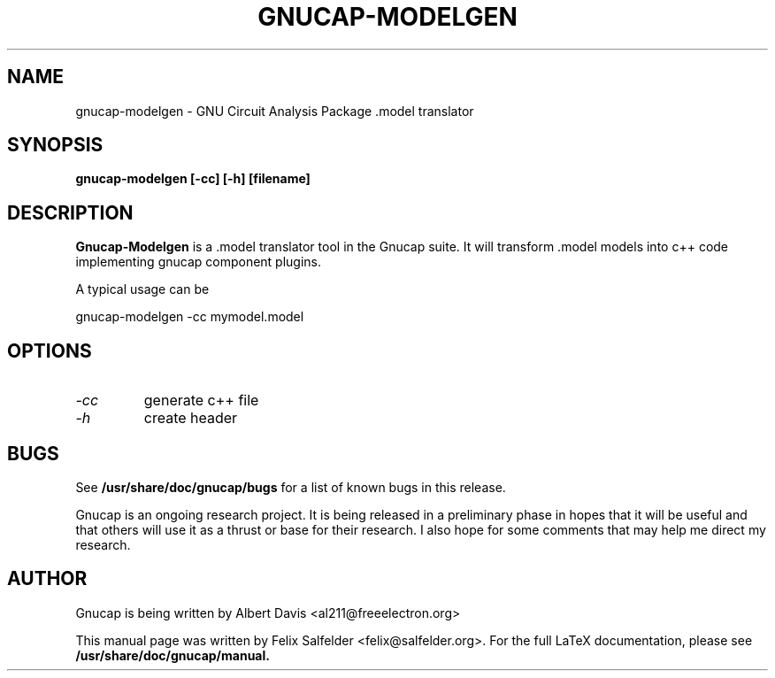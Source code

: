 .\" Hey, Emacs!  This is an -*- nroff -*- source file.
.TH GNUCAP-MODELGEN 1 "November 2016" "Debian Project" "Debian GNU"

.SH NAME
gnucap-modelgen \- GNU Circuit Analysis Package .model translator
.SH SYNOPSIS
.B gnucap-modelgen [\fB-cc\fP] [\fB-h\fP] [filename]
.br
.SH DESCRIPTION
.B Gnucap-Modelgen
is a .model translator tool in the Gnucap suite. It will transform .model models
into c++ code implementing gnucap component plugins.
.PP
A typical usage can be

gnucap-modelgen \-cc mymodel.model

.SH OPTIONS

.TP
\fI-cc\fI
generate c++ file
.TP
\fI-h\fI
create header

.SH BUGS
See
.B /usr/share/doc/gnucap/bugs
for a list of known bugs in this release.
.PP
Gnucap is an ongoing research project.  It is being released in a
preliminary phase in hopes that it will be useful and that others
will use it as a thrust or base for their research.  I also hope
for some comments that may help me direct my research.

.SH AUTHOR
Gnucap is being written by Albert Davis <al211@freeelectron.org>
.PP
This manual page was written by Felix Salfelder <felix@salfelder.org>.
For the full LaTeX documentation, please see
.B /usr/share/doc/gnucap/manual.
